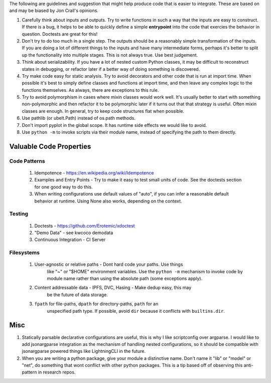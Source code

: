 The following are guidelines and suggestion that might help produce code that
is easier to integrate.  These are based on and may be biased by Jon Crall's
opinions.


1. Carefully think about inputs and outputs. Try to write functions in such a
   way that the inputs are easy to construct. If there is a bug, it helps to be
   able to quickly define a simple **entrypoint** into the code that exercies
   the behavior in question. Doctests are great for this!


2. Don't try to do too much in a single step. The outputs should be a
   reasonably simple transformation of the inputs. If you are doing a lot of
   different things to the inputs and have many intermediate forms, perhaps
   it's better to split up the functionality into multiple stages. This is not
   always true. Use best judgement.


3. Think about serializability. If you have a lot of nested custom Python
   classes, it may be difficult to reconstruct states in debugging, or refactor
   later if a better way of doing something is discovered.


4. Try make code easy for static analysis. Try to avoid decorators and other
   code that is run at import time. When possible it's best to simply define
   classes and functions at import time, and then leave any complex logic to
   the functions themselves. As always, there are exceptions to this rule.


5. Try to avoid polymorphism in cases where mixin classes would work well.
   It's usually better to start with something non-polymorphic and then
   refactor it to be polymorphic later if it turns out that that strategy is
   useful. Often mixin classes are enough. In general, try to keep code
   structures flat when possible.


6. Use pathlib (or ubelt.Path) instead of os.path methods.


7. Don't import pyplot in the global scope. It has runtime side effects we
   would like to avoid.


8. Use ``python -m`` to invoke scripts via their module name, instead of
   specifying the path to them directly.



Valuable Code Properties
------------------------


Code Patterns
~~~~~~~~~~~~~

    1. Idempotence - https://en.wikipedia.org/wiki/Idempotence

    2. Examples and Entry Points - Try to make it easy to test small units of
       code. See the doctests section for one good way to do this.

    3. When writing configurations use default values of "auto", if you can
       infer a reasonable default behavior at runtime. Using None also works,
       depending on the context.


Testing
~~~~~~~

   1. Doctests - https://github.com/Erotemic/xdoctest

   2. "Demo Data" - see kwcoco demodata

   3. Continuous Integration - CI Server


Filesystems
~~~~~~~~~~~

    1. User-agnostic or relative paths - Dont hard code your paths. Use things
           like "~" or "$HOME" environment variables. Use the ``python -m``
           mechanism to invoke code by module name rather than using the
           absolute path (some exceptions apply).

    2. Content addressable data - IPFS, DVC, Hasing - Make dedup easy, this may
           be the future of data storage.

    3. ``fpath`` for file-paths, ``dpath`` for directory-paths, ``path`` for an
           unspecified path type.  If possible, avoid ``dir`` because it
           conflicts with ``builtins.dir``.



Misc
----

1. Statically parsable declarative configurations are useful, this is why I
   like scriptconfig over argparse. I would like to add jsonargparse
   integration as the mechanism of handling nested configurations, so it
   should be compatible with jsonargparse powered things like LightningCLI in
   the future.


2. When you are writing a python package, give your module a distinctive name.
   Don't name it "lib" or "model" or "net", do something that wont conflict
   with other python packages. This is a tip based off of observing this
   anti-pattern in research repos.
